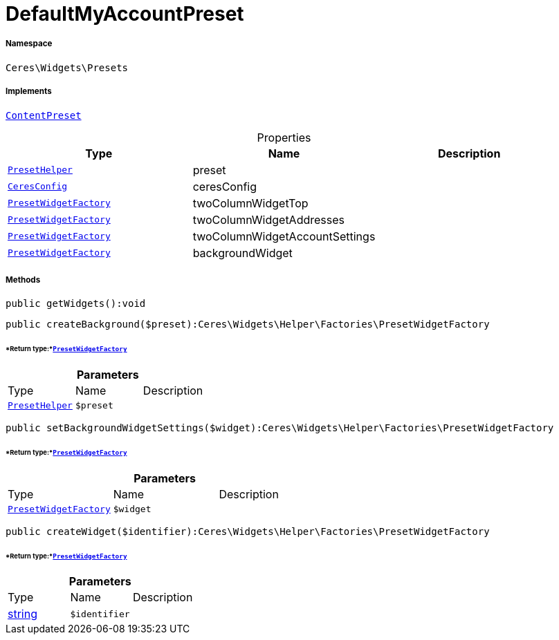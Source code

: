 :table-caption!:
:example-caption!:
:source-highlighter: prettify
:sectids!:
[[ceres__defaultmyaccountpreset]]
= DefaultMyAccountPreset





===== Namespace

`Ceres\Widgets\Presets`


===== Implements
xref:stable7@interface::Shopbuilder.adoc#shopbuilder_contracts_contentpreset[`ContentPreset`]



.Properties
|===
|Type |Name |Description

|xref:Ceres/Widgets/Helper/PresetHelper.adoc#[`PresetHelper`]
    |preset
    |
|xref:Ceres/Config/CeresConfig.adoc#[`CeresConfig`]
    |ceresConfig
    |
|xref:Ceres/Widgets/Helper/Factories/PresetWidgetFactory.adoc#[`PresetWidgetFactory`]
    |twoColumnWidgetTop
    |
|xref:Ceres/Widgets/Helper/Factories/PresetWidgetFactory.adoc#[`PresetWidgetFactory`]
    |twoColumnWidgetAddresses
    |
|xref:Ceres/Widgets/Helper/Factories/PresetWidgetFactory.adoc#[`PresetWidgetFactory`]
    |twoColumnWidgetAccountSettings
    |
|xref:Ceres/Widgets/Helper/Factories/PresetWidgetFactory.adoc#[`PresetWidgetFactory`]
    |backgroundWidget
    |
|===


===== Methods

[source%nowrap, php]
----

public getWidgets():void

----









[source%nowrap, php]
----

public createBackground($preset):Ceres\Widgets\Helper\Factories\PresetWidgetFactory

----




====== *Return type:*xref:Ceres/Widgets/Helper/Factories/PresetWidgetFactory.adoc#[`PresetWidgetFactory`]




.*Parameters*
|===
|Type |Name |Description
|xref:Ceres/Widgets/Helper/PresetHelper.adoc#[`PresetHelper`]
a|`$preset`
|
|===


[source%nowrap, php]
----

public setBackgroundWidgetSettings($widget):Ceres\Widgets\Helper\Factories\PresetWidgetFactory

----




====== *Return type:*xref:Ceres/Widgets/Helper/Factories/PresetWidgetFactory.adoc#[`PresetWidgetFactory`]




.*Parameters*
|===
|Type |Name |Description
|xref:Ceres/Widgets/Helper/Factories/PresetWidgetFactory.adoc#[`PresetWidgetFactory`]
a|`$widget`
|
|===


[source%nowrap, php]
----

public createWidget($identifier):Ceres\Widgets\Helper\Factories\PresetWidgetFactory

----




====== *Return type:*xref:Ceres/Widgets/Helper/Factories/PresetWidgetFactory.adoc#[`PresetWidgetFactory`]




.*Parameters*
|===
|Type |Name |Description
|link:http://php.net/string[string^]
a|`$identifier`
|
|===


